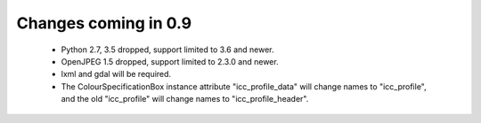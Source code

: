 ============================
Changes coming in 0.9
============================

    * Python 2.7, 3.5 dropped, support limited to 3.6 and newer.
    * OpenJPEG 1.5 dropped, support limited to 2.3.0 and newer.
    * lxml and gdal will be required.   
    * The ColourSpecificationBox instance attribute "icc_profile_data"
      will change names to "icc_profile", and the old "icc_profile" will
      change names to "icc_profile_header".
